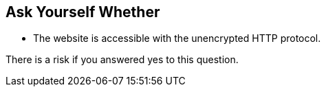 == Ask Yourself Whether

* The website is accessible with the unencrypted HTTP protocol.

There is a risk if you answered yes to this question.
